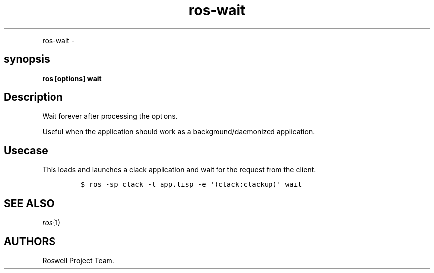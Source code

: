 .TH "ros-wait" "1" "" "" ""
.nh \" Turn off hyphenation by default.
.PP
ros\-wait \-
.SH synopsis
.PP
\f[B]ros [options] wait\f[]
.SH Description
.PP
Wait forever after processing the options.
.PP
Useful when the application should work as a background/daemonized
application.
.SH Usecase
.PP
This loads and launches a clack application and wait for the request
from the client.
.IP
.nf
\f[C]
$\ ros\ \-sp\ clack\ \-l\ app.lisp\ \-e\ \[aq](clack:clackup)\[aq]\ wait
\f[]
.fi
.SH SEE ALSO
.PP
\f[I]ros\f[](1)
.SH AUTHORS
Roswell Project Team.
